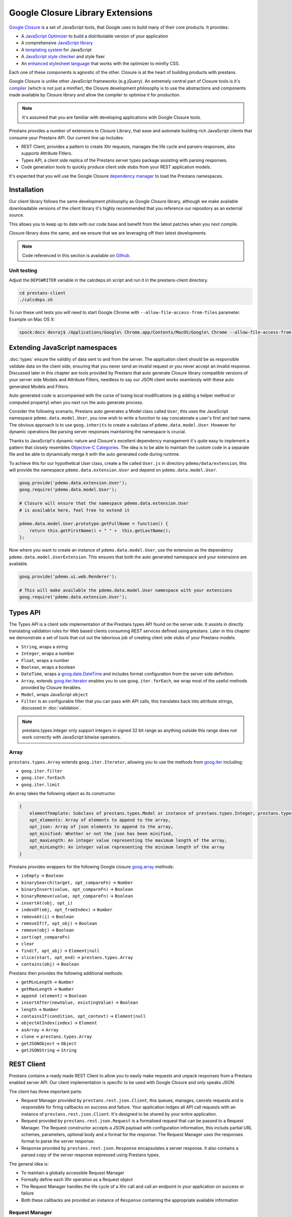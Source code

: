 =================================
Google Closure Library Extensions
=================================

`Google Closure <https://developers.google.com/closure/library/>`_ is a set of JavaScript tools, that Google uses to build many of their core products. It provides:

* A `JavaScript Optimizer <https://developers.google.com/closure/compiler>`_ to build a distributable version of your application
* A comprehensive `JavaScript library <https://developers.google.com/closure/library>`_
* A `templating system <https://developers.google.com/closure/templates>`_ for JavaScript
* A `JavaScript style checker <https://developers.google.com/closure/utilities>`_ and style fixer
* An `enhanced stylesheet language <http://code.google.com/p/closure-stylesheets/>`_ that works with the optimizer to minifiy CSS.

Each one of these components is agnostic of the other. Closure is at the heart of building products with prestans.

Google Closure is unlike other JavaScript frameworks (e.g jQuery). An extremely central part of Closure tools is it's `compiler <https://developers.google.com/closure/compiler/>`_ (which is not just a minifier), the Closure development philosophy is to use the abstractions and components made available by Closure library and allow the compiler to optimise it for production.

.. note:: It's assumed that you are familiar with developing applications with Google Closure tools.

Prestans provides a number of extensions to Closure Library, that ease and automate building rich JavaScript clients that consume your Prestans API. Our current line up includes:

* REST Client, provides a pattern to create Xhr requests, manages the life cycle and parsers responses, also supports Attribute Fitlers.
* Types API, a client side replica of the Prestans server types package assisting with parsing responses.
* Code generation tools to quickly produce client side stubs from your REST application models.

It's expected that you will use the Google Closure `dependency manager <https://developers.google.com/closure/library/docs/introduction>`_ to load the Prestans namespaces.


Installation
============

Our client library follows the same development philosophy as Google Closure library, although we make available downloadable versions of the client library it's highly recommended that you reference our repository as an external source.

This allows you to keep up to date with our code base and benefit from the latest patches when you next compile.

Closure library does the same, and we ensure that we are leveraging off their latest developments.

.. note:: Code referenced in this section is available on `Github <http://github.com/prestans/prestans-client/>`_.

Unit testing
------------

Adjust the ``DEPSWRITER`` variable in the calcdeps.sh script and run it in the prestans-client directory.

.. code-block:: javascript

    cd prestans-client
    ./calcdeps.sh

To run these unit tests you will need to start Google Chrome with ``--allow-file-access-from-files`` parameter. Example on Mac OS X:

.. code-block:: bash
    
    spock:docs devraj$ /Applications/Google\ Chrome.app/Contents/MacOS/Google\ Chrome --allow-file-access-from-files

Extending JavaScript namespaces
===============================

:doc:`types` ensure the validity of data sent to and from the server. The application client should be as responsible validate data on the client side, ensuring that you never send an invalid request or you never accept an invalid response. Discussed later in this chapter are tools provided by Prestans that auto generate Closure library compatible versions of your server side Models and Attribute Filters, needless to say our JSON client works seamlessly with these auto generated Models and Filters.

Auto generated code is accompanied with the curse of losing local modifications (e.g adding a helper method or computed property) when you next run the auto generate process. 

Consider the following scenario, Prestans auto generates a Model class called ``User``, this uses the JavaScript namespace ``pdemo.data.model.User``, you now wish to write a function to say concatenate a user's first and last name. The obvious approach is to use ``goog.inherits`` to create a subclass of ``pdemo.data.model.User``. However for dynamic operations like parsing server responses maintaining the namespace is crucial.

Thanks to JavaScript's dynamic nature and Closure's excellent dependency management it's quite easy to implement a pattern that closely resembles `Objective-C Categories <http://developer.apple.com/library/ios/#documentation/cocoa/conceptual/ProgrammingWithObjectiveC/CustomizingExistingClasses/CustomizingExistingClasses.html>`_. The idea is to be able to maintain the custom code in a separate file and be able to dynamically merge it with the auto generated code during runtime.

To achieve this for our hypothetical User class, create a file called ``User.js`` in directory ``pdemo/data/extension``, this will provide the namespace ``pdemo.data.extension.User`` and depend on ``pdemo.data.model.User``. 

.. code-block:: javascript

    goog.provide('pdemo.data.extension.User');
    goog.require('pdemo.data.model.User');

    # Closure will ensure that the namespace pdemo.data.extension.User
    # is available here, feel free to extend it

    pdemo.data.model.User.prototype.getFullName = function() { 
        return this.getFirstName() + " " +  this.getLastName();
    };

Now where you want to create an instance of ``pdemo.data.model.User``, use the extension as the dependency ``pdemo.data.model.UserExtension``. This ensures that both the auto generated namespace and your extensions are available.

.. code-block:: javascript

    goog.provide('pdemo.ui.web.Renderer');

    # This will make available the pdemo.data.model.User namespace with your extensions
    goog.require('pdemo.data.extension.User');


Types API
=========

The Types API is a client side implementation of the Prestans types API found on the server side. It assists in directly translating validation rules for Web based clients consuming REST services defined using prestans. Later in this chapter we demonstrate a set of tools that cut out the laborious job of creating client side stubs of your Prestans models.

* ``String``, wraps a string
* ``Integer``, wraps a number
* ``Float``, wraps a number
* ``Boolean``, wraps a boolean
* ``DateTime``, wraps a `goog.date.DateTime <http://closure-library.googlecode.com/svn/docs/class_goog_date_DateTime.html>`_ and includes format configuration from the server side definition.
* ``Array``, extends `goog.iter.Iterator <http://closure-library.googlecode.com/svn/docs/class_goog_iter_Iterator.html>`_ enables you to use ``goog.iter.forEach``, we wrap most of the useful methods provided by Closure iterables.
* ``Model``, wraps JavaScript ``object``
* ``Filter`` is an configurable filter that you can pass with API calls, this translates back into attribute strings, discussed in :doc:`validation`.

.. note:: prestans.types.Integer only support integers in signed 32 bit range as anything outside this range does not work correctly with JavaScript bitwise operators.

Array
-----

``prestans.types.Array`` extends ``goog.iter.Iterator``, allowing you to use the methods from `goog.iter <http://docs.closure-library.googlecode.com/git/namespace_goog_iter.html>`_ including:

* ``goog.iter.filter``
* ``goog.iter.forEach``
* ``goog.iter.limit``

An array takes the following object as its constructor.

.. code-block:: javascript

    {
        elementTemplate: Subclass of prestans.types.Model or instance of prestans.types.Integer, prestans.types.Float, prestans.types.String, prestans.types.Boolean,
        opt_elements: Array of elements to append to the array,
        opt_json: Array of json elements to append to the array,
        opt_minified: Whether or not the json has been minified,
        opt_maxLength: An integer value representing the maximum length of the array,
        opt_minLength: An integer value representing the minimum length of the array
    }

Prestans provides wrappers for the following Google closure `goog.array <http://docs.closure-library.googlecode.com/git/namespace_goog_array.html>`_ methods:

* ``isEmpty`` -> ``Boolean``
* ``binarySearch(target, opt_compareFn)`` -> ``Number``
* ``binaryInsert(value, opt_compareFn)`` -> ``Boolean``
* ``binaryRemove(value, opt_compareFn)`` -> ``Boolean``
* ``insertAt(obj, opt_i)``
* ``indexOf(obj, opt_fromIndex)`` -> ``Number``
* ``removeAt(i)`` -> ``Boolean``
* ``removeIf(f, opt_obj)`` -> ``Boolean``
* ``remove(obj)`` -> ``Boolean``
* ``sort(opt_compareFn)``
* ``clear``
* ``find(f, opt_obj)`` -> ``Element|null``
* ``slice(start, opt_end)`` -> ``prestans.types.Array``
* ``contains(obj)`` -> ``Boolean``

Prestans then provides the following additional methods:

* ``getMinLength`` -> ``Number``
* ``getMaxLength`` -> ``Number``
* ``append (element)`` -> ``Boolean``
* ``insertAfter(newValue, existingValue)`` -> ``Boolean``
* ``length`` -> ``Number``
* ``containsIf(condition, opt_context)`` -> ``Element|null``
* ``objectAtIndex(index)`` -> ``Element``
* ``asArray`` -> ``Array``
* ``clone`` -> ``prestans.types.Array``
* ``getJSONObject`` -> ``Object``
* ``getJSONString`` -> ``String``

REST Client
===========

Prestans contains a ready made REST Client to allow you to easily make requests and unpack responses from a Prestans enabled server API. Our client implementation is specific to be used with Google Closure and only speaks `JSON`.

The client has three important parts:

* Request Manager provided by ``prestans.rest.json.Client``, this queues, manages, cancels requests and is responsible for firing callbacks on success and failure. Your application lodges all API call requests with an instance of ``prestans.rest.json.Client``. It's designed to be shared by your entire application.
* Request provided by ``prestans.rest.json.Request`` is a formalised request that can be passed to a Request Manager. The Request constructor accepts a JSON payload with configuration information, this includs partial URL schemes, parameters, optional body and a format for the response. The Request Manager uses the responses format to parse the server response.
* Response provided by ``prestans.rest.json.Response`` encapsulates a server response. It also contains a parsed copy of the server response expressed using Prestans types.

The general idea is:

* To maintain a globally accessible Request Manager 
* Formally define each Xhr operation as a Request object 
* The Request Manager handles the life cycle of a Xhr call and call an endpoint in your application on success or failure
* Both these callbacks are provided an instance of ``Response`` containing the appropriate available information

Request Manager
---------------

First step is to create a request manager by instantiating ``prestans.rest.json.Client``, it takes the following parameters:

* ``baseUrl``, to be consistent with the single point of origin constraint, we assume that all your API calls are prefixed with something like ``/api``. If you provide a base URL all your requests should provide URLs relative to the base. This also makes for eased maintenance in case you rearrange your application URLs.
* ``opt_numRetries`` set to 0 by default, causing requests never to be retried. Xhr implementations are capable of retrying to reach the server in case of failure.

There's a fair chance that your application might launch simultaneous Xhr requests, it's also likely that you would want to cancel some requests on events e.g as the user clicks around names of artists to get a list of their albums, you want to cancel any previously unfinished calls if the user has clicked on another artist name.

Our request manager can work this, this is done by using a shared instance of the request manager across your application. The following code sample demonstrates how you might maintain a global Request Manager instance:

.. code-block:: javascript

    goog.provide('pdemo');
    goog.require('prestans.rest.json.Client');

    pdemo.GLOBALS = {
        API_CLIENT: new prestans.rest.json.Client({
            baseUrl: "/api",
            opt_numRetries: 0,
            opt_minified: true
        })
    };

Then use the ``makeRequest`` method on the Request Manager instance to dispatch API calls, it requires the following parameters:

* ``request`` is a ``prestans.rest.json.Request`` object.
* ``callbackSuccessMethod`` which is a reference to a function the Request Manager calls if the API call succeeds, the method will be passed a response object. Ensure you use ``goog.bind`` to bind your function to your namespace.   
* ``callbackFailureMethod`` optional reference to a function the Request Manager calls if the API call fails, this method will be passed a response object with failure information. 
* ``opt_abortPreviousRequests``, asks the Request Manager to cancel all pending requests.

.. code-block:: javascript

    # Assume you have a request object
    pdemo.GLOBALS.API_CLIENT.makeRequest(
        request,
        goog.bind(this.successCallback_, this),
        goog.bind(this.failureCallback_, this),
        false
    );

.. note:: Request objects tell the manager if they are willing to be aborted, this is configurable per request lodged with the manager.

The second method the Request Manager provides is ``abortAllPendingRequests``, this accepts no parameters and is responsible for aborting any currently queued connections. The failure callback is not fired when requests are aborted.

Xhr Communication Events
^^^^^^^^^^^^^^^^^^^^^^^^

The Request Manager raises the following events. These come in handy if your application requires global UI interactions e.g a Modal popup if network communication fails, or notification messages on success.

* ``prestans.rest.json.Client.EventType.RESPONSE``, raised when a round trip succeeds, this would be raised even if your API raised an error code, e.g Bad Request or Service Unavailable.
* ``prestans.rest.json.Client.EventType.FAILURE`` raised if a round trip fails.

Example of using ``goog.events.EventHandler`` to listen to the Failure event:

.. code-block:: javascript

    goog.require('goog.events.EventHandler');

    # and somewhere in one of your functions
    this.eventHandler = new goog.events.EventHandler(this);
    this.eventHandler_.listen(pdemo.GLOBALS.API_CLIENT, prestans.rest.json.Client.EventType.FAILURE, this.handleFailure_);

The ``event`` object passed to the end points is of type ``prestans.rest.json.Client.Event`` a subclass of ``goog.events.Event``. Call ``getResponse`` method on the event to get the ``Response`` object, this will give you access all the information about the request and it's outcome.

Composing a Request
-------------------

Requests ``prestans.rest.Request``

``prestans.rest.json.Request``

* ``identifier`` unique string identifier for this request type
* ``cancelable`` boolean value to determine if this request can be canceled
* ``httpMethod`` a ``prestans.net.HttpMethod`` constant
* ``parameters`` an array of key value pairs send as part of the URL
* ``requestFilter`` optional instance of ``prestans.types.Filter``
* ``requestModel`` optional instance of ``prestans.types.Model``, this will be used to parse the response message body
* ``responseFilter`` optional instance of ``prestans.types.Filter``, used to ignore fields in the response
* ``responseModel`` Used to unpack the returned response
* ``arrayElementTemplate`` Used if response model is an array
* ``responseModelElementTemplates`` 
* ``urlFormat`` sprintf like string used internally with `goog.string.format <http://closure-library.googlecode.com/svn/docs/namespace_goog_string.html>`_
* ``urlArgs`` a JavaScript array of parameters used with ``urlFormat``

``prestans.net.HttpMethod`` encapsulate HTTP verbs as constants, currently supported verbs are:

* ``prestans.net.HttpMethod.GET``
* ``prestans.net.HttpMethod.PUT``
* ``prestans.net.HttpMethod.POST``
* ``prestans.net.HttpMethod.DELETE``
* ``prestans.net.HttpMethod.PATCH``

Example of a GET request:

.. code-block:: javascript

    var config_ = {
        identifier: "AlbumFetch",
        httpMethod: prestans.net.HttpMethod.GET,
        responseFilter: opt_filter,
        responseModel: pdemo.data.model.Album,
        urlFormat: "/album/%i",
        urlArgs: [id]
    };


Reading a Response
------------------

* ``requestIdentifier`` The string identifier for the request type,
* ``statusCode`` HTTP status code,
* ``responseModel`` Class used to unpack response body,
* ``arrayElementTemplate`` prestans.types.Model,
* ``responseModelElementTemplates``
* ``responseBody`` JSON Object (Optional)


Generating Model Code
=====================

Based on the server model definition Prestans can generate JavaScript versions of your models. You can use this in tandem with the Xhr client to ensure the data you receive from is intact and matches the business rules (hence ensuring nothing went wrong on the way), and that the data you send to the server will pass the validation test.

The generated model code centralizes references to JSON keys allowing you to access the data via accessors and mutators (which also validate the data) allowing `Closure Compiler <http://github.com/google/closure-compiler>`_ to optimise your code.

Prestans provides a utility called pride (Prestans Integrated Development Environment) which resides in `/usr/local/bin` and is responsible for generating the Model stubs. You provide it a reference to the Python file that contains your Model definitions along with target name spaces and paths and for each server Model definition it produces a JavaScript Model or Attribute Filter.

To generate models using pride use the following command:

.. code-block:: bash

    pride gen --template closure.model --model pdemo/rest/models.py --namespace pdemo.data.model --output client/pdemo/data/model

Prestans assumes that your filters files live in the same level as models i.e ``pdemo.data.model`` corresponds to ``pdemo.data.filter``, you can optionally provide a ``--filter-namespace`` to override the default filter namespace

To generate filters using pride use the following command:

.. code-block:: bash

    pride gen --template closure.filter --model pdemo/rest/models.py --namespace pdemo.data.filter --output client/pdemo/data/filter


Attribute Change Events
-----------------------

Models generated by Prestans raise the ``prestans.types.Model.EventType.ATTRIBUTE_CHANGED`` event whenever a mutator is fired. You can listen for this event on any instance of a Prestans Model subclass:

.. code-block:: javascript

    var album_ = new pdemo.data.model.Album();

    // Use the Event Handler provided by a Google Closure Component
    this.getHandler().listen(album_, prestans.types.Model.EventType.ATTRIBUTE_CHANGED, function(event){ 

        if(event.getIdentifier() == "name") {
            // name changed, I might update the user interface
        }

    });

``event.getIdentifier()`` provides you a camel cased representation of the attribute that changed.